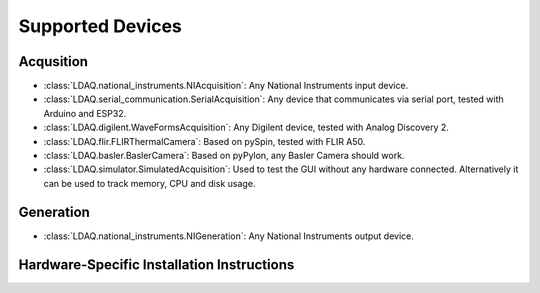 Supported Devices
=================

Acqusition
----------

- :class:`LDAQ.national_instruments.NIAcquisition`: Any National Instruments input device.

- :class:`LDAQ.serial_communication.SerialAcquisition`: Any device that communicates via serial port, tested with Arduino and ESP32.

- :class:`LDAQ.digilent.WaveFormsAcquisition`: Any Digilent device, tested with Analog Discovery 2.

- :class:`LDAQ.flir.FLIRThermalCamera`: Based on pySpin, tested with FLIR A50.

- :class:`LDAQ.basler.BaslerCamera`: Based on pyPylon, any Basler Camera should work.

- :class:`LDAQ.simulator.SimulatedAcquisition`: Used to test the GUI without any hardware connected. Alternatively it can be used to track memory, CPU and disk usage.


Generation
----------

- :class:`LDAQ.national_instruments.NIGeneration`: Any National Instruments output device.

Hardware-Specific Installation Instructions
-------------------------------------------

.. autodata:: LDAQ.national_instruments.NIAcquisition
    :annotation:
    :noindex:

.. autodata:: LDAQ.flir.FLIRThermalCamera
    :annotation:
    :noindex:

.. autodata:: LDAQ.digilent.WaveFormsAcquisition
    :annotation:
    :noindex:

.. autodata:: LDAQ.basler.BaslerCamera
    :annotation:
    :noindex:



